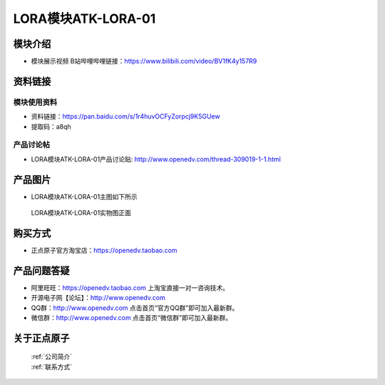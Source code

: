 .. 正点原子产品资料汇总, created by 2020-03-19 正点原子-alientek 

LORA模块ATK-LORA-01
============================================

模块介绍
----------

- ``模块展示视频`` B站哔哩哔哩链接：https://www.bilibili.com/video/BV1fK4y157R9

资料链接
------------

模块使用资料
^^^^^^^^^^

- 资料链接：https://pan.baidu.com/s/1r4huvOCFyZorpcj9K5GUew 
- 提取码：a8qh
  
产品讨论帖
^^^^^^^^^^

- LORA模块ATK-LORA-01产品讨论贴: http://www.openedv.com/thread-309019-1-1.html



产品图片
--------

- LORA模块ATK-LORA-01主图如下所示

.. _pic_major_lora01:

.. figure:: media/lora01.png


   
  LORA模块ATK-LORA-01实物图正面






购买方式
--------

- 正点原子官方淘宝店：https://openedv.taobao.com 




产品问题答疑
------------

- 阿里旺旺：https://openedv.taobao.com 上淘宝直接一对一咨询技术。  
- 开源电子网【论坛】：http://www.openedv.com 
- QQ群：http://www.openedv.com   点击首页“官方QQ群”即可加入最新群。 
- 微信群：http://www.openedv.com 点击首页“微信群”即可加入最新群。
  


关于正点原子  
-----------------

 | :ref:`公司简介` 
 | :ref:`联系方式`



